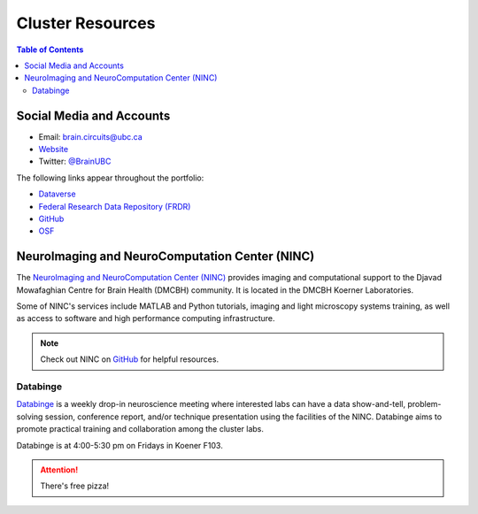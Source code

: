 #################
Cluster Resources 
#################

.. contents:: Table of Contents
	:depth: 3
	
**************************
Social Media and Accounts
**************************

- Email: brain.circuits@ubc.ca

- `Website <https://braincircuits.centreforbrainhealth.ca/>`__

- Twitter: `@BrainUBC <https://twitter.com/BrainUBC>`__

The following links appear throughout the portfolio:

- `Dataverse <https://dataverse.scholarsportal.info/dataverse/UBC_BrainCircuits>`__

- `Federal Research Data Repository (FRDR) <https://www.frdr.ca/repo/handle/ubcbraincircuits>`__

- `GitHub <https://github.com/UBCBrainCircuits>`__

- `OSF <https://osf.io/b89p7/>`__

***********************************************
NeuroImaging and NeuroComputation Center (NINC)
***********************************************

The `NeuroImaging and NeuroComputation Center (NINC) <https://ninc.centreforbrainhealth.ca/home>`_ provides imaging
and computational support to the Djavad Mowafaghian Centre for Brain Health (DMCBH) community.
It is located in the DMCBH Koerner Laboratories. 

Some of NINC's services include MATLAB and Python tutorials, imaging and light microscopy systems training, 
as well as access to software and high performance computing infrastructure.

.. note::
	Check out NINC on `GitHub <https://github.com/NINC-UBC>`__ for helpful resources. 

Databinge
---------

`Databinge <https://braincircuits.centreforbrainhealth.ca/cluster-activities/databinge>`_ is a weekly
drop-in neuroscience meeting where interested labs can have a data show-and-tell, problem-solving session,
conference report, and/or technique presentation using the facilities of the NINC. Databinge aims to promote
practical training and collaboration among the cluster labs. 

Databinge is at 4:00-5:30 pm on Fridays in Koener F103. 

.. attention::
	There's free pizza! 
